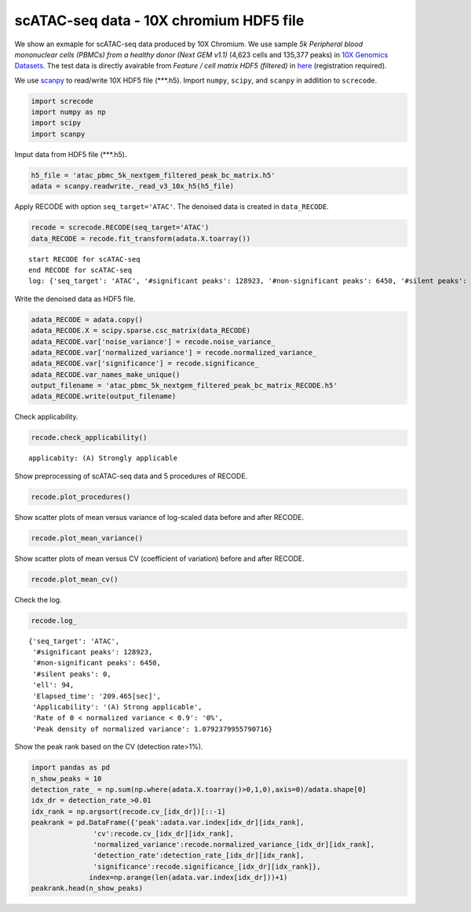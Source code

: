 scATAC-seq data - 10X chromium HDF5 file
========

We show an exmaple for scATAC-seq data produced by 10X Chromium. 
We use sample `5k Peripheral blood mononuclear cells (PBMCs) from a healthy donor (Next GEM v1.1)` (4,623 cells and 135,377 peaks) in `10X Genomics Datasets <https://www.10xgenomics.com/jp/resources/datasets>`_.  
The test data is directly avairable from `Feature / cell matrix HDF5 (filtered)` in `here <https://www.10xgenomics.com/jp/resources/datasets/5-k-peripheral-blood-mononuclear-cells-pbm-cs-from-a-healthy-donor-next-gem-v-1-1-1-1-standard-2-0-0>`_ (registration required).


We use `scanpy <https://scanpy.readthedocs.io/en/stable/>`_ to read/write 10X HDF5 file (\*\*\*.h5). 
Import  ``numpy``, ``scipy``, and ``scanpy`` in addlition to ``screcode``. 

.. code-block:: python

	import screcode
	import numpy as np
	import scipy
	import scanpy


Imput data from HDF5 file (\*\*\*.h5). 

.. code-block:: python

	h5_file = 'atac_pbmc_5k_nextgem_filtered_peak_bc_matrix.h5'
	adata = scanpy.readwrite._read_v3_10x_h5(h5_file)

Apply RECODE with option ``seq_target='ATAC'``. The denoised data is created in ``data_RECODE``.

.. code-block:: python

	recode = screcode.RECODE(seq_target='ATAC')
	data_RECODE = recode.fit_transform(adata.X.toarray())

.. parsed-literal::

	start RECODE for scATAC-seq
	end RECODE for scATAC-seq
	log: {'seq_target': 'ATAC', '#significant peaks': 128923, '#non-significant peaks': 6450, '#silent peaks': 4, 'ell': 94, 'Elapsed_time': '209.465[sec]'}
	
Write the denoised data as HDF5 file. 

.. code-block:: python

	adata_RECODE = adata.copy()
	adata_RECODE.X = scipy.sparse.csc_matrix(data_RECODE)
	adata_RECODE.var['noise_variance'] = recode.noise_variance_
	adata_RECODE.var['normalized_variance'] = recode.normalized_variance_
	adata_RECODE.var['significance'] = recode.significance_
	adata_RECODE.var_names_make_unique()
	output_filename = 'atac_pbmc_5k_nextgem_filtered_peak_bc_matrix_RECODE.h5'
	adata_RECODE.write(output_filename)

Check applicability. 

.. code-block:: python

	recode.check_applicability()

.. parsed-literal::

	applicabity: (A) Strongly applicable

.. image:: ../image/Example_10X_ATAC_applicability.png

Show preprocessing of scATAC-seq data and 5 procedures of RECODE. 

.. code-block:: python

	recode.plot_procedures()

.. image:: ../image/Example_10X_ATAC_1_Original.png

.. image:: ../image/Example_10X_ATAC_2_Normalized.png

.. image:: ../image/Example_10X_ATAC_3_Projected.png

.. image:: ../image/Example_10X_ATAC_4_Variance-modified.png

.. image:: ../image/Example_10X_ATAC_5_Denoised.png

Show scatter plots of mean versus variance of log-scaled data before and after RECODE. 

.. code-block:: python

	recode.plot_mean_variance()

.. image:: ../image/Example_10X_ATAC_mean_var_Original.png

.. image:: ../image/Example_10X_ATAC_mean_var_RECODE.png

Show scatter plots of mean versus CV (coefficient of variation) before and after RECODE. 	

.. code-block:: python

	recode.plot_mean_cv()

.. image:: ../image/Example_10X_ATAC_mean_cv_Original.png

.. image:: ../image/Example_10X_ATAC_mean_cv_RECODE.png


Check the log. 

.. code-block:: python

	recode.log_
	

.. parsed-literal::

	{'seq_target': 'ATAC',
	 '#significant peaks': 128923,
	 '#non-significant peaks': 6450,
	 '#silent peaks': 0,
	 'ell': 94,
	 'Elapsed_time': '209.465[sec]',
	 'Applicability': '(A) Strong applicable',
	 'Rate of 0 < normalized variance < 0.9': '0%',
	 'Peak density of normalized variance': 1.0792379955790716}


Show the peak rank based on the CV (detection rate>1%). 

.. code-block:: python
	 
	import pandas as pd
	n_show_peaks = 10
	detection_rate_ = np.sum(np.where(adata.X.toarray()>0,1,0),axis=0)/adata.shape[0]
	idx_dr = detection_rate_>0.01
	idx_rank = np.argsort(recode.cv_[idx_dr])[::-1]
	peakrank = pd.DataFrame({'peak':adata.var.index[idx_dr][idx_rank],
                       'cv':recode.cv_[idx_dr][idx_rank],
                       'normalized_variance':recode.normalized_variance_[idx_dr][idx_rank],
                       'detection_rate':detection_rate_[idx_dr][idx_rank],
                       'significance':recode.significance_[idx_dr][idx_rank]},
                      index=np.arange(len(adata.var.index[idx_dr]))+1)
	peakrank.head(n_show_peaks)
	 
.. raw:: html

	<div>
  <style scoped>
      .dataframe tbody tr th:only-of-type {
          vertical-align: middle;
      }
  
      .dataframe tbody tr th {
          vertical-align: top;
      }
  
      .dataframe thead th {
          text-align: right;
      }
  </style>
	<table border="1" class="dataframe">
		<thead>
		  <tr style="text-align: right;">
		    <th></th>
		    <th>peak</th>
		    <th>cv</th>
		    <th>normalized_variance</th>
		    <th>detection_rate</th>
		    <th>significance</th>
		  </tr>
		</thead>
		<tbody>
		  <tr>
		    <th>1</th>
		    <td>chr12:56537100-56538049</td>
		    <td>22.385567</td>
		    <td>1.950203</td>
		    <td>0.012330</td>
		    <td>significant</td>
		  </tr>
		  <tr>
		    <th>2</th>
		    <td>chr5:172085397-172086190</td>
		    <td>21.785703</td>
		    <td>1.925941</td>
		    <td>0.013628</td>
		    <td>significant</td>
		  </tr>
		  <tr>
		    <th>3</th>
		    <td>chr5:142849473-142850355</td>
		    <td>20.746717</td>
		    <td>1.912967</td>
		    <td>0.013195</td>
		    <td>significant</td>
		  </tr>
		  <tr>
		    <th>4</th>
		    <td>chr15:65211823-65212691</td>
		    <td>19.731178</td>
		    <td>1.941612</td>
		    <td>0.013628</td>
		    <td>significant</td>
		  </tr>
		  <tr>
		    <th>5</th>
		    <td>chr12:55983356-55984183</td>
		    <td>19.309734</td>
		    <td>2.739442</td>
		    <td>0.021847</td>
		    <td>significant</td>
		  </tr>
		  <tr>
		    <th>6</th>
		    <td>chr8:145026449-145027358</td>
		    <td>18.900971</td>
		    <td>1.880035</td>
		    <td>0.016223</td>
		    <td>significant</td>
		  </tr>
		  <tr>
		    <th>7</th>
		    <td>chr6:146878018-146878580</td>
		    <td>18.015273</td>
		    <td>1.003125</td>
		    <td>0.010599</td>
		    <td>significant</td>
		  </tr>
		  <tr>
		    <th>8</th>
		    <td>chrX:23844287-23845208</td>
		    <td>17.899955</td>
		    <td>2.794661</td>
		    <td>0.024876</td>
		    <td>significant</td>
		  </tr>
		  <tr>
		    <th>9</th>
		    <td>chr3:184305351-184306241</td>
		    <td>17.598467</td>
		    <td>1.009926</td>
		    <td>0.010383</td>
		    <td>significant</td>
		  </tr>
		  <tr>
		    <th>10</th>
		    <td>chr12:56288643-56289492</td>
		    <td>17.502620</td>
		    <td>1.026666</td>
		    <td>0.010167</td>
		    <td>significant</td>
		  </tr>
		</tbody>
	</table>
	</div>


